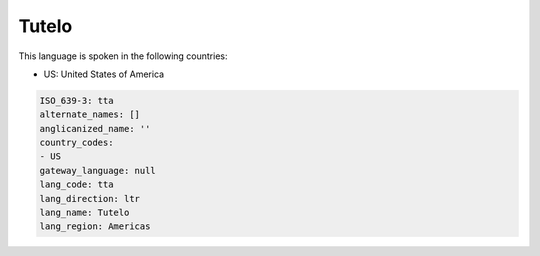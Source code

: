.. _tta:

Tutelo
======

This language is spoken in the following countries:

* US: United States of America

.. code-block:: yaml

    ISO_639-3: tta
    alternate_names: []
    anglicanized_name: ''
    country_codes:
    - US
    gateway_language: null
    lang_code: tta
    lang_direction: ltr
    lang_name: Tutelo
    lang_region: Americas
    
